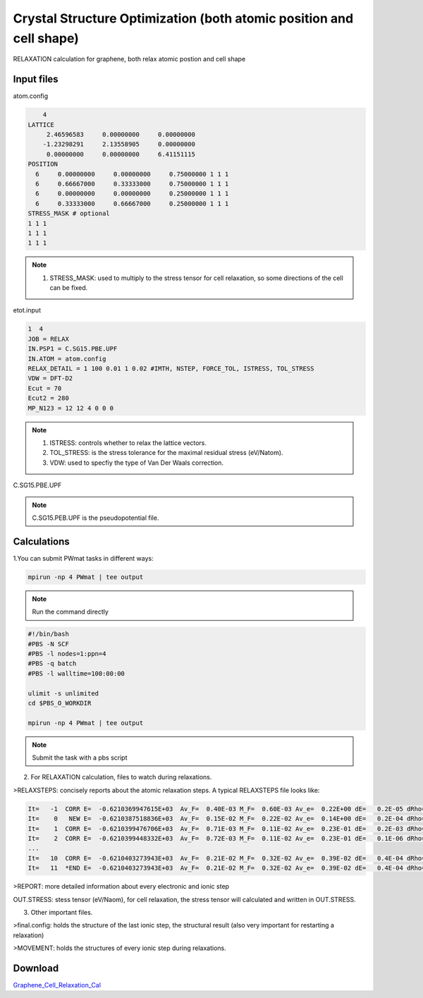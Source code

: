 Crystal Structure Optimization (both atomic position and cell shape)
====================================================================
RELAXATION calculation for graphene, both relax atomic postion and cell shape

Input files
------------

atom.config

.. code-block::

     4
 LATTICE
      2.46596583     0.00000000     0.00000000
     -1.23298291     2.13558905     0.00000000
      0.00000000     0.00000000     6.41151115
 POSITION
   6     0.00000000     0.00000000     0.75000000 1 1 1
   6     0.66667000     0.33333000     0.75000000 1 1 1
   6     0.00000000     0.00000000     0.25000000 1 1 1
   6     0.33333000     0.66667000     0.25000000 1 1 1
 STRESS_MASK # optional
 1 1 1
 1 1 1
 1 1 1

.. note::
   1. STRESS_MASK: used to multiply to the stress tensor for cell relaxation, so some directions of the cell can be fixed. 

etot.input

.. code-block::

   1  4
   JOB = RELAX
   IN.PSP1 = C.SG15.PBE.UPF
   IN.ATOM = atom.config
   RELAX_DETAIL = 1 100 0.01 1 0.02 #IMTH, NSTEP, FORCE_TOL, ISTRESS, TOL_STRESS
   VDW = DFT-D2
   Ecut = 70
   Ecut2 = 280
   MP_N123 = 12 12 4 0 0 0

.. note::
   1. ISTRESS: controls whether to relax the lattice vectors.
   2. TOL_STRESS: is the stress tolerance for the maximal residual stress (eV/Natom).
   3. VDW: used to specfiy the type of Van Der Waals correction.

C.SG15.PBE.UPF


.. note::
   C.SG15.PEB.UPF is the pseudopotential file.

Calculations
-------------

1.You can submit PWmat tasks in different ways:

.. code-block::
   
   mpirun -np 4 PWmat | tee output

.. note::
   Run the command directly

.. code-block::
   
   #!/bin/bash
   #PBS -N SCF
   #PBS -l nodes=1:ppn=4
   #PBS -q batch
   #PBS -l walltime=100:00:00

   ulimit -s unlimited
   cd $PBS_O_WORKDIR
   
   mpirun -np 4 PWmat | tee output

.. note::
   Submit the task with a pbs script

2. For RELAXATION calculation, files to watch during relaxations.

>RELAXSTEPS: concisely reports about the atomic relaxation steps. A typical RELAXSTEPS file looks like:

.. code-block::
   
   It=   -1  CORR E=  -0.6210369947615E+03  Av_F=  0.40E-03 M_F=  0.60E-03 Av_e=  0.22E+00 dE=   0.2E-05 dRho=   0.1E-03 SCF=    13 dL=  0.00E+00 d_AL=  0.14-320 p*F=  0.00E+00 p*F0=  0.00E+00 Fch=  0.00E+00
   It=    0   NEW E=  -0.6210387518836E+03  Av_F=  0.15E-02 M_F=  0.22E-02 Av_e=  0.14E+00 dE=   0.2E-04 dRho=   0.2E-03 SCF=     4 dL= -0.62E-04 d_AL=  0.21E-01 p*F=  0.51E-02 p*F0= -0.14E-02 Fch= -0.14E+05
   It=    1  CORR E=  -0.6210399476706E+03  Av_F=  0.71E-03 M_F=  0.11E-02 Av_e=  0.23E-01 dE=   0.2E-03 dRho=   0.1E-04 SCF=     2 dL= -0.38E-04 d_AL=  0.83E-02 p*F=  0.25E-02 p*F0= -0.14E-02 Fch= -0.14E+06
   It=    2  CORR E=  -0.6210399448332E+03  Av_F=  0.72E-03 M_F=  0.11E-02 Av_e=  0.23E-01 dE=   0.1E-06 dRho=   0.4E-05 SCF=     2 dL= -0.38E-04 d_AL=  0.73E-04 p*F=  0.25E-02 p*F0= -0.14E-02 Fch= -0.13E+06
   ...
   It=   10  CORR E=  -0.6210403273943E+03  Av_F=  0.21E-02 M_F=  0.32E-02 Av_e=  0.39E-02 dE=   0.4E-04 dRho=   0.5E-05 SCF=     2 dL= -0.11E-02 d_AL=  0.21E-02 p*F=  0.73E-02 p*F0= -0.11E+00 Fch=  0.17E+01
   It=   11  *END E=  -0.6210403273943E+03  Av_F=  0.21E-02 M_F=  0.32E-02 Av_e=  0.39E-02 dE=   0.4E-04 dRho=   0.5E-05 SCF=     2 dL= -0.11E-02 d_AL=  0.21E-02 p*F=  0.73E-02 p*F0= -0.11E+00 Fch=  0.17E+01


>REPORT: more detailed information about every electronic and ionic step

OUT.STRESS: stess tensor (eV/Naom), for cell relaxation, the stress tensor will calculated and written in OUT.STRESS.

3. Other important files.

>final.config: holds the structure of the last ionic step, the structural result (also very important for restarting a relaxation)

>MOVEMENT: holds the structures of every ionic step during relaxations.

Download
---------

`Graphene_Cell_Relaxation_Cal <examples/Graphene_Cell_Relaxation_Cal.tar.gz>`_
